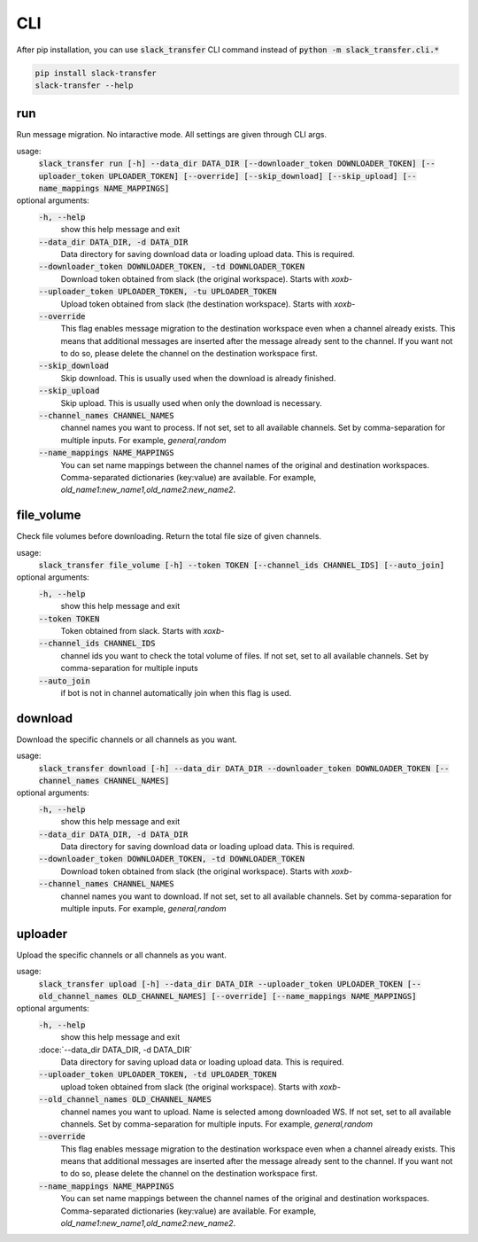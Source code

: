 CLI
==========
After pip installation, you can use :code:`slack_transfer` CLI command instead of :code:`python -m slack_transfer.cli.*`

.. code-block:: bash

   pip install slack-transfer
   slack-transfer --help


run
----------------
Run message migration. No intaractive mode. All settings are given through CLI args.

usage:
    :code:`slack_transfer run [-h] --data_dir DATA_DIR [--downloader_token DOWNLOADER_TOKEN] [--uploader_token UPLOADER_TOKEN] [--override] [--skip_download] [--skip_upload] [--name_mappings NAME_MAPPINGS]`

optional arguments:
    :code:`-h, --help`
        show this help message and exit
    :code:`--data_dir DATA_DIR, -d DATA_DIR`
        Data directory for saving download data or loading upload data. This is required.
    :code:`--downloader_token DOWNLOADER_TOKEN, -td DOWNLOADER_TOKEN`
        Download token obtained from slack (the original workspace). Starts with `xoxb-`
    :code:`--uploader_token UPLOADER_TOKEN, -tu UPLOADER_TOKEN`
        Upload token obtained from slack (the destination workspace). Starts with `xoxb-`
    :code:`--override`
        This flag enables message migration to the destination workspace even when a channel already exists. This means that additional messages are inserted after the message already sent to the channel. If you want not to do so, please delete the channel on the destination workspace first.
    :code:`--skip_download`
        Skip download. This is usually used when the download is already finished.
    :code:`--skip_upload`
        Skip upload. This is usually used when only the download is necessary.
    :code:`--channel_names CHANNEL_NAMES`
        channel names you want to process. If not set, set to all available channels. Set by comma-separation for multiple inputs. For example, `general,random`
    :code:`--name_mappings NAME_MAPPINGS`
        You can set name mappings between the channel names of the original and destination workspaces. Comma-separated dictionaries (key:value) are available. For example, `old_name1:new_name1,old_name2:new_name2`.


file_volume
----------------
Check file volumes before downloading.
Return the total file size of given channels.

usage:
    :code:`slack_transfer file_volume [-h] --token TOKEN [--channel_ids CHANNEL_IDS] [--auto_join]`

optional arguments:
    :code:`-h, --help`
        show this help message and exit
    :code:`--token TOKEN`
        Token obtained from slack. Starts with `xoxb-`
    :code:`--channel_ids CHANNEL_IDS`
        channel ids you want to check the total volume of files. If not set, set to all available channels. Set by comma-separation for multiple inputs
    :code:`--auto_join`
        if bot is not in channel automatically join when this flag is used.


download
----------------
Download the specific channels or all channels as you want.

usage:
    :code:`slack_transfer download [-h] --data_dir DATA_DIR --downloader_token DOWNLOADER_TOKEN [--channel_names CHANNEL_NAMES]`

optional arguments:
    :code:`-h, --help`
        show this help message and exit
    :code:`--data_dir DATA_DIR, -d DATA_DIR`
        Data directory for saving download data or loading upload data. This is required.
    :code:`--downloader_token DOWNLOADER_TOKEN, -td DOWNLOADER_TOKEN`
        Download token obtained from slack (the original workspace). Starts with `xoxb-`
    :code:`--channel_names CHANNEL_NAMES`
        channel names you want to download. If not set, set to all available channels. Set by comma-separation for multiple inputs. For example, `general,random`


uploader
----------------
Upload the specific channels or all channels as you want.

usage:
    :code:`slack_transfer upload [-h] --data_dir DATA_DIR --uploader_token UPLOADER_TOKEN [--old_channel_names OLD_CHANNEL_NAMES] [--override] [--name_mappings NAME_MAPPINGS]`

optional arguments:
    :code:`-h, --help`
        show this help message and exit
    :doce:`--data_dir DATA_DIR, -d DATA_DIR`
        Data directory for saving upload data or loading upload data. This is required.
    :code:`--uploader_token UPLOADER_TOKEN, -td UPLOADER_TOKEN`
        upload token obtained from slack (the original workspace). Starts with `xoxb-`
    :code:`--old_channel_names OLD_CHANNEL_NAMES`
        channel names you want to upload. Name is selected among downloaded WS. If not set, set to all available channels. Set by comma-separation for multiple inputs. For example, `general,random`
    :code:`--override`
        This flag enables message migration to the destination workspace even when a channel already exists. This means that additional messages are inserted after the message already sent to the channel. If you want not to do so, please delete the channel on the destination workspace first.
    :code:`--name_mappings NAME_MAPPINGS`
        You can set name mappings between the channel names of the original and destination workspaces. Comma-separated dictionaries (key:value) are available. For example, `old_name1:new_name1,old_name2:new_name2`.
